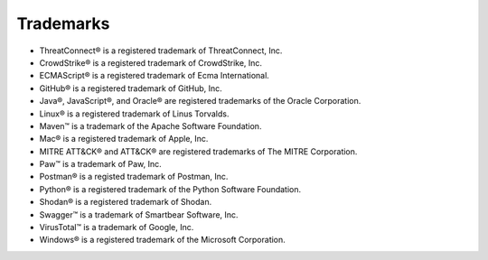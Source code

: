 Trademarks
----------

-  ThreatConnect® is a registered trademark of ThreatConnect, Inc.
-  CrowdStrike® is a registered trademark of CrowdStrike, Inc.
-  ECMAScript® is a registered trademark of Ecma International.
-  GitHub® is a registered trademark of GitHub, Inc.
-  Java®, JavaScript®, and Oracle® are registered trademarks of the
   Oracle Corporation.
-  Linux® is a registered trademark of Linus Torvalds.
-  Maven™ is a trademark of the Apache Software Foundation.
-  Mac® is a registered trademark of Apple, Inc.
-  MITRE ATT&CK® and ATT&CK® are registered trademarks of The MITRE Corporation.
-  Paw™ is a trademark of Paw, Inc.
-  Postman® is a registed trademark of Postman, Inc.
-  Python® is a registered trademark of the Python Software Foundation.
-  Shodan® is a registered trademark of Shodan.
-  Swagger™ is a trademark of Smartbear Software, Inc.
-  VirusTotal™ is a trademark of Google, Inc.
-  Windows® is a registered trademark of the Microsoft Corporation.